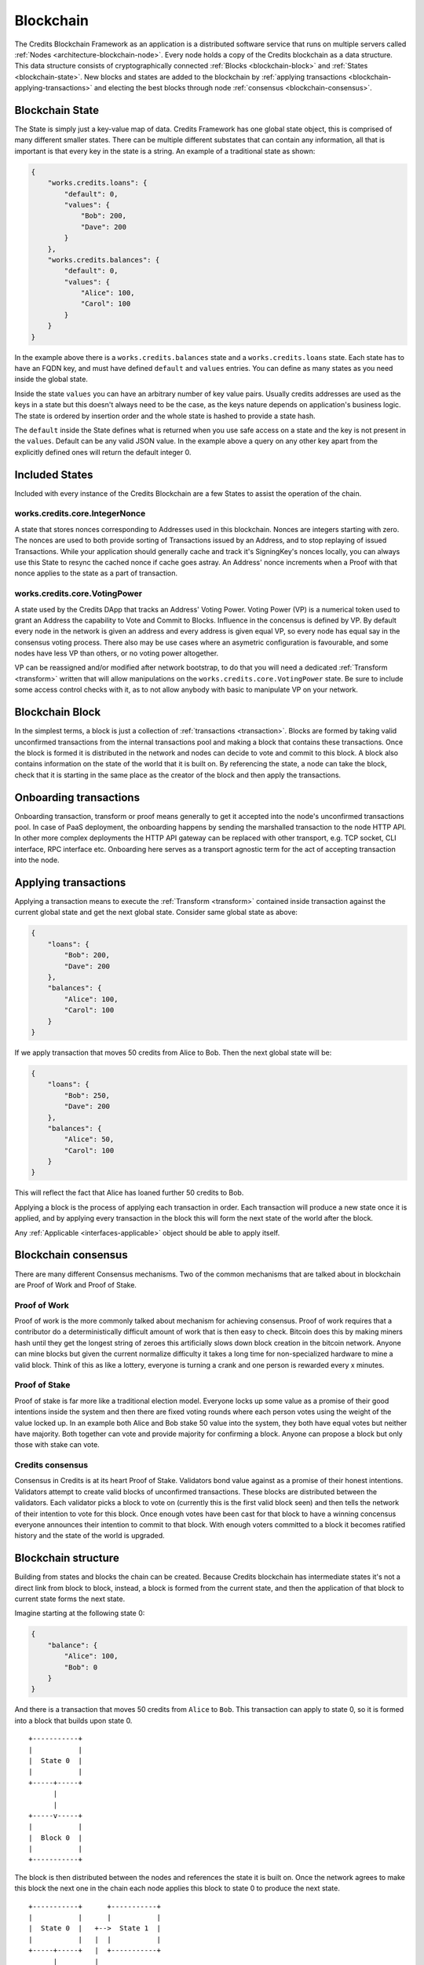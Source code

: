 .. _blockchain:

Blockchain
==========

The Credits Blockchain Framework as an application is a distributed software service that runs on
multiple servers called :ref:`Nodes <architecture-blockchain-node>`. Every node holds a copy
of the Credits blockchain as a data structure. This data structure consists of cryptographically
connected :ref:`Blocks <blockchain-block>` and :ref:`States <blockchain-state>`. New blocks and
states are added to the blockchain by :ref:`applying transactions <blockchain-applying-transactions>`
and electing the best blocks through node :ref:`consensus <blockchain-consensus>`.

.. _blockchain-state:

Blockchain State
^^^^^^^^^^^^^^^^

The State is simply just a key-value map of data. Credits Framework has one global state object,
this is comprised of many different smaller states. There can be multiple different
substates that can contain any information, all that is important is that every key in the
state is a string. An example of a traditional state as shown:

.. code-block:: json

    {
        "works.credits.loans": {
            "default": 0,
            "values": {
                "Bob": 200,
                "Dave": 200
            }
        },
        "works.credits.balances": {
            "default": 0,
            "values": {
                "Alice": 100,
                "Carol": 100
            }
        }
    }

In the example above there is a ``works.credits.balances`` state and a
``works.credits.loans`` state. Each state has to have an FQDN key, and
must have defined ``default`` and ``values`` entries. You can define
as many states as you need inside the global state.

Inside the state ``values`` you can have an arbitrary number of key value
pairs. Usually credits addresses are used as the keys in a state but this
doesn't always need to be the case, as the keys nature depends on application's
business logic. The state is ordered by insertion order and the whole
state is hashed to provide a state hash.

The ``default`` inside the State defines what is returned when you use safe
access on a state and the key is not present in the ``values``. Default
can be any valid JSON value. In the example above a query on any other key
apart from the explicitly defined ones will return the default integer 0.


Included States
^^^^^^^^^^^^^^^

Included with every instance of the Credits Blockchain are a few States to assist the operation of the chain.

works.credits.core.IntegerNonce
-------------------------------

A state that stores nonces corresponding to Addresses used in this blockchain.
Nonces are integers starting with zero. The nonces are used to both provide
sorting of Transactions issued by an Address, and to stop replaying of issued
Transactions. While your application should generally cache and track it's
SigningKey's nonces locally, you can always use this State to resync the cached
nonce if cache goes astray. An Address' nonce increments when a Proof
with that nonce applies to the state as a part of transaction.


works.credits.core.VotingPower
------------------------------

A state used by the Credits DApp that tracks an Address' Voting Power. Voting
Power (VP) is a numerical token used to grant an Address the capability to Vote
and Commit to Blocks. Influence in the concensus is defined by VP. By default
every node in the network is given an address and every address is given equal
VP, so every node has equal say in the consensus voting process. There also
may be use cases where an asymetric configuration is favourable, and some nodes
have less VP than others, or no voting power altogether.

VP can be reassigned and/or modified after network bootstrap, to do that you will
need a dedicated :ref:`Transform <transform>` written that will allow manipulations
on the ``works.credits.core.VotingPower`` state. Be sure to include some access
control checks with it, as to not allow anybody with basic to manipulate VP on your
network.


.. _blockchain-block:

Blockchain Block
^^^^^^^^^^^^^^^^

In the simplest terms, a block is just a collection of :ref:`transactions <transaction>`.
Blocks are formed by taking valid unconfirmed transactions from the internal transactions
pool and making a block that contains these transactions. Once the block is formed
it is distributed in the network and nodes can decide to vote and commit to this block.
A block also contains information on the state of the world that it is built on. By
referencing the state, a node can take the block, check that it is starting in the same
place as the creator of the block and then apply the transactions.

.. _blockchain-onboarding-transactions:

Onboarding transactions
^^^^^^^^^^^^^^^^^^^^^^^

Onboarding transaction, transform or proof means generally to get it accepted into the
node's unconfirmed transactions pool. In case of PaaS deployment, the onboarding happens
by sending the marshalled transaction to the node HTTP API. In other more complex
deployments the HTTP API gateway can be replaced with other transport, e.g. TCP socket,
CLI interface, RPC interface etc. Onboarding here serves as a transport agnostic term
for the act of accepting transaction into the node.

.. _blockchain-applying-transactions:

Applying transactions
^^^^^^^^^^^^^^^^^^^^^

Applying a transaction means to execute the :ref:`Transform <transform>` contained
inside transaction against the current global state and get the next global state.
Consider same global state as above:

.. code-block:: json

    {
        "loans": {
            "Bob": 200,
            "Dave": 200
        },
        "balances": {
            "Alice": 100,
            "Carol": 100
        }
    }

If we apply transaction that moves 50 credits from Alice to Bob. Then the next global state will be:

.. code-block:: json

    {
        "loans": {
            "Bob": 250,
            "Dave": 200
        },
        "balances": {
            "Alice": 50,
            "Carol": 100
        }
    }

This will reflect the fact that Alice has loaned further 50 credits to Bob.

Applying a block is the process of applying each transaction in order. Each
transaction will produce a new state once it is applied, and by applying every
transaction in the block this will form the next state of the world after
the block.

Any :ref:`Applicable <interfaces-applicable>` object should be able to
apply itself.


.. _blockchain-consensus:

Blockchain consensus
^^^^^^^^^^^^^^^^^^^^

There are many different Consensus mechanisms. Two of the common mechanisms
that are talked about in blockchain are Proof of Work and Proof of Stake.


Proof of Work
-------------

Proof of work is the more commonly talked about mechanism for achieving
consensus. Proof of work requires that a contributor do a deterministically
difficult amount of work that is then easy to check. Bitcoin does this by
making miners hash until they get the longest string of zeroes this
artificially slows down block creation in the bitcoin network. Anyone can
mine blocks but given the current normalize difficulty it takes a long time for
non-specialized hardware to mine a valid block. Think of this as like a lottery,
everyone is turning a crank and one person is rewarded every x minutes.

Proof of Stake
--------------

Proof of stake is far more like a traditional election model. Everyone locks
up some value as a promise of their good intentions inside the system and then
there are fixed voting rounds where each person votes using the weight of the
value locked up. In an example both Alice and Bob stake 50 value into the system,
they both have equal votes but neither have majority. Both together can vote
and provide majority for confirming a block. Anyone can propose a block but
only those with stake can vote.


Credits consensus
-----------------

Consensus in Credits is at its heart Proof of Stake. Validators bond value
against as a promise of their honest intentions.  Validators attempt to create
valid blocks of unconfirmed transactions. These blocks are distributed between
the validators.  Each validator picks a block to vote on (currently this is
the first valid block seen) and then tells the network of their intention to
vote for this block. Once enough votes have been cast for that block to have
a winning concensus everyone announces their intention to commit to that block.
With enough voters committed to a block it becomes ratified history and the
state of the world is upgraded.

.. _blockchain-structure:

Blockchain structure
^^^^^^^^^^^^^^^^^^^^

Building from states and blocks the chain can be created. Because Credits
blockchain has intermediate states it's not a direct link from block to block,
instead, a block is formed from the current state, and then the application of
that block to current state forms the next state.

Imagine starting at the following state 0:

.. code-block:: json

    {
        "balance": {
            "Alice": 100,
            "Bob": 0
        }
    }

And there is a transaction that moves 50 credits from ``Alice`` to ``Bob``.
This transaction can apply to state 0, so it is formed into a block that
builds upon state 0.

::

    +-----------+
    |           |
    |  State 0  |
    |           |
    +-----+-----+
          |
          |
    +-----v-----+
    |           |
    |  Block 0  |
    |           |
    +-----------+


The block is then distributed between the nodes and references the state it
is built on. Once the network agrees to make this block the next one in the
chain each node applies this block to state 0 to produce the next state.
::

    +-----------+      +-----------+
    |           |      |           |
    |  State 0  |   +-->  State 1  |
    |           |   |  |           |
    +-----+-----+   |  +-----------+
          |         |
          |         |
    +-----v-----+   |
    |           |   |
    |  Block 0  +---+
    |           |
    +-----------+


The new state 1 looks like the following:

.. code-block:: json

    {
        "balance": {	
            "Alice": 50,
            "Bob": 50
        }
    }

A new transaction is formed and posted to the blockchain, this transaction
moves the remaining 50 from ``Alice`` to ``Bob``. Another new block is formed
looking like such:
::

    +-----------+      +-----------+
    |           |      |           |
    |  State 0  |   +-->  State 1  |
    |           |   |  |           |
    +-----+-----+   |  +-----+-----+
          |         |        |
          |         |        |
    +-----v-----+   |  +-----v-----+
    |           |   |  |           |
    |  Block 0  +---+  |  Block 1  |
    |           |      |           |
    +-----------+      +-----------+

The process continues and block 1 will be applied to state 1, forming the
next full state.
::

    +-----------+      +-----------+      +-----------+
    |           |      |           |      |           |
    |  State 0  |   +-->  State 1  |   +-->  State 2  |
    |           |   |  |           |   |  |           |
    +-----+-----+   |  +-----+-----+   |  +-----------+
          |         |        |         |
          |         |        |         |
    +-----v-----+   |  +-----v-----+   |
    |           |   |  |           |   |
    |  Block 0  +---+  |  Block 1  +---+
    |           |      |           |
    +-----------+      +-----------+


Leaving it with a final state of:

.. code-block:: json

    {
        "balance": {
            "Alice": 0,
            "Bob": 100
        }
    }

From here onwards other transactions can happen, further mutating global state
and adding new blocks to the chain. The process will run indefinitely as
long as there is a quorum of nodes in the network and new valid transactions
are coming in.
